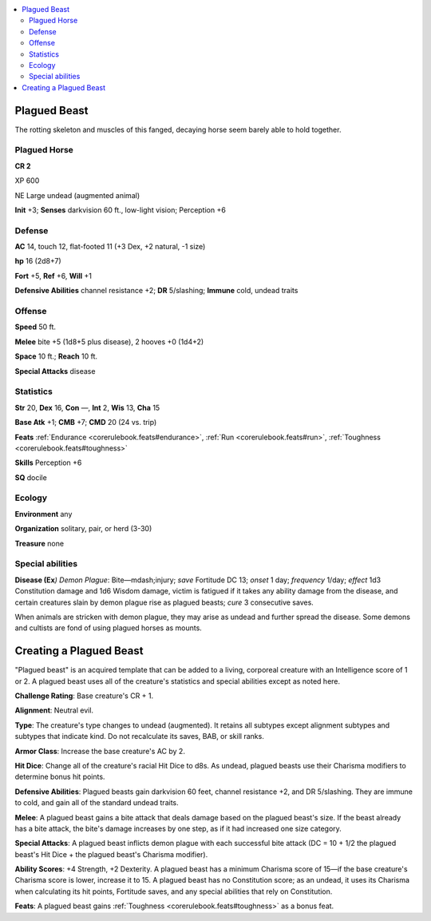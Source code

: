 
.. _`bestiary5.plaguedbeast`:

.. contents:: \ 

.. _`bestiary5.plaguedbeast#plagued_beast`:

Plagued Beast
**************

The rotting skeleton and muscles of this fanged, decaying horse seem barely able to hold together.

.. _`bestiary5.plaguedbeast#plagued_horse`:

Plagued Horse
==============

**CR 2** 

XP 600

NE Large undead (augmented animal)

\ **Init**\  +3; \ **Senses**\  darkvision 60 ft., low-light vision; Perception +6

.. _`bestiary5.plaguedbeast#defense`:

Defense
========

\ **AC**\  14, touch 12, flat-footed 11 (+3 Dex, +2 natural, -1 size)

\ **hp**\  16 (2d8+7)

\ **Fort**\  +5, \ **Ref**\  +6, \ **Will**\  +1

\ **Defensive Abilities**\  channel resistance +2; \ **DR**\  5/slashing; \ **Immune**\  cold, undead traits

.. _`bestiary5.plaguedbeast#offense`:

Offense
========

\ **Speed**\  50 ft.

\ **Melee**\  bite +5 (1d8+5 plus disease), 2 hooves +0 (1d4+2)

\ **Space**\  10 ft.; \ **Reach**\  10 ft.

\ **Special Attacks**\  disease

.. _`bestiary5.plaguedbeast#statistics`:

Statistics
===========

\ **Str**\  20, \ **Dex**\  16, \ **Con**\  —, \ **Int**\  2, \ **Wis**\  13, \ **Cha**\  15

\ **Base Atk**\  +1; \ **CMB**\  +7; \ **CMD**\  20 (24 vs. trip)

\ **Feats**\  :ref:`Endurance <corerulebook.feats#endurance>`\ , :ref:`Run <corerulebook.feats#run>`\ , :ref:`Toughness <corerulebook.feats#toughness>`

\ **Skills**\  Perception +6

\ **SQ**\  docile

.. _`bestiary5.plaguedbeast#ecology`:

Ecology
========

\ **Environment**\  any

\ **Organization**\  solitary, pair, or herd (3-30)

\ **Treasure**\  none

.. _`bestiary5.plaguedbeast#special_abilities`:

Special abilities
==================

\ **Disease (Ex**\ \ *) Demon Plague*\ : Bite—mdash;injury; \ *save*\  Fortitude DC 13; \ *onset*\  1 day; \ *frequency*\  1/day; \ *effect*\  1d3 Constitution damage and 1d6 Wisdom damage, victim is fatigued if it takes any ability damage from the disease, and certain creatures slain by demon plague rise as plagued beasts; \ *cure*\  3 consecutive saves.

When animals are stricken with demon plague, they may arise as undead and further spread the disease. Some demons and cultists are fond of using plagued horses as mounts.

.. _`bestiary5.plaguedbeast#creating_plagued_beast`: `bestiary5.plaguedbeast#creating_a_plagued_beast`_

.. _`bestiary5.plaguedbeast#creating_a_plagued_beast`:

Creating a Plagued Beast
*************************

"Plagued beast" is an acquired template that can be added to a living, corporeal creature with an Intelligence score of 1 or 2. A plagued beast uses all of the creature's statistics and special abilities except as noted here.

\ **Challenge Rating**\ : Base creature's CR + 1.

\ **Alignment**\ : Neutral evil.

\ **Type**\ : The creature's type changes to undead (augmented). It retains all subtypes except alignment subtypes and subtypes that indicate kind. Do not recalculate its saves, BAB, or skill ranks.

\ **Armor Class**\ : Increase the base creature's AC by 2.

\ **Hit Dice**\ : Change all of the creature's racial Hit Dice to d8s. As undead, plagued beasts use their Charisma modifiers to determine bonus hit points.

\ **Defensive Abilities**\ : Plagued beasts gain darkvision 60 feet, channel resistance +2, and DR 5/slashing. They are immune to cold, and gain all of the standard undead traits.

\ **Melee**\ : A plagued beast gains a bite attack that deals damage based on the plagued beast's size. If the beast already has a bite attack, the bite's damage increases by one step, as if it had increased one size category.

\ **Special Attacks**\ : A plagued beast inflicts demon plague with each successful bite attack (DC = 10 + 1/2 the plagued beast's Hit Dice + the plagued beast's Charisma modifier).

\ **Ability Scores**\ : +4 Strength, +2 Dexterity. A plagued beast has a minimum Charisma score of 15—if the base creature's Charisma score is lower, increase it to 15. A plagued beast has no Constitution score; as an undead, it uses its Charisma when calculating its hit points, Fortitude saves, and any special abilities that rely on Constitution.

\ **Feats**\ : A plagued beast gains :ref:`Toughness <corerulebook.feats#toughness>`\  as a bonus feat.

